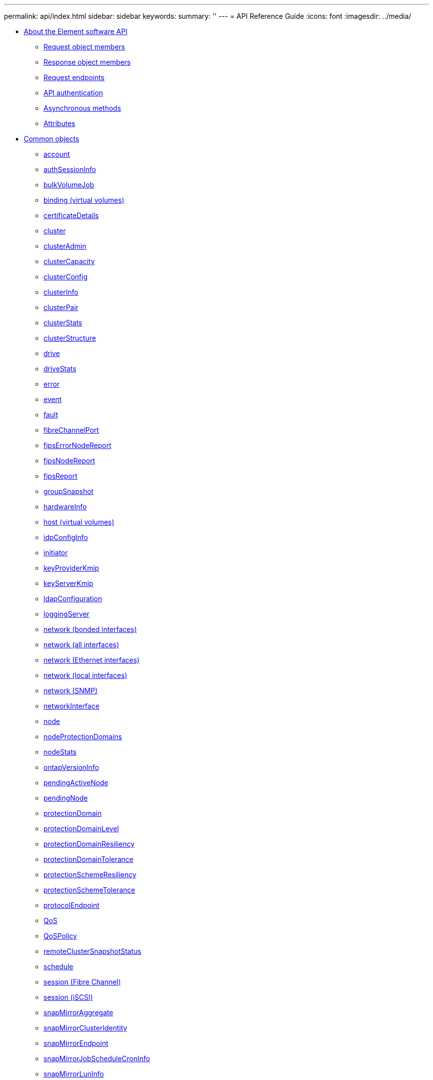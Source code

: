 ---
permalink: api/index.html
sidebar: sidebar
keywords: 
summary: ''
---
= API Reference Guide
:icons: font
:imagesdir: ../media/

* xref:concept_solidfire_element_api_rg_about_the_solidfire_api.adoc[About the Element software API]
 ** xref:reference_solidfire_element_api_rg_request_object_members.adoc[Request object members]
 ** xref:reference_solidfire_element_api_rg_response_object_members.adoc[Response object members]
 ** xref:concept_solidfire_element_api_rg_request_endpoints.adoc[Request endpoints]
 ** xref:concept_solidfire_element_api_rg_authentication.adoc[API authentication]
 ** xref:concept_solidfire_element_api_rg_asynchronous_methods.adoc[Asynchronous methods]
 ** xref:reference_solidfire_element_api_rg_attributes.adoc[Attributes]
* xref:concept_solidfire_element_api_rg_common_objects.adoc[Common objects]
 ** xref:reference_solidfire_element_api_rg_account.adoc[account]
 ** xref:reference_solidfire_element_api_rg_authsessioninfo.adoc[authSessionInfo]
 ** xref:reference_solidfire_element_api_rg_bulkvolumejob.adoc[bulkVolumeJob]
 ** xref:reference_solidfire_element_api_rg_binding_vvols.adoc[binding (virtual volumes)]
 ** xref:reference_solidfire_element_api_rg_certificatedetails.adoc[certificateDetails]
 ** xref:reference_solidfire_element_api_rg_cluster.adoc[cluster]
 ** xref:reference_solidfire_element_api_rg_clusteradmin.adoc[clusterAdmin]
 ** xref:reference_solidfire_element_api_rg_clustercapacity.adoc[clusterCapacity]
 ** xref:reference_solidfire_element_api_rg_clusterconfig.adoc[clusterConfig]
 ** xref:reference_solidfire_element_api_rg_clusterinfo.adoc[clusterInfo]
 ** xref:reference_solidfire_element_api_rg_clusterpair.adoc[clusterPair]
 ** xref:reference_solidfire_element_api_rg_clusterstats.adoc[clusterStats]
 ** xref:reference_solidfire_element_api_rg_clusterstructure.adoc[clusterStructure]
 ** xref:reference_solidfire_element_api_rg_drive.adoc[drive]
 ** xref:reference_solidfire_element_api_rg_drivestats.adoc[driveStats]
 ** xref:reference_solidfire_element_api_rg_error.adoc[error]
 ** xref:reference_solidfire_element_api_rg_event.adoc[event]
 ** xref:reference_solidfire_element_api_rg_fault.adoc[fault]
 ** xref:reference_solidfire_element_api_rg_fibrechannelport.adoc[fibreChannelPort]
 ** xref:reference_solidfire_element_api_rg_fipserrornodereport.adoc[fipsErrorNodeReport]
 ** xref:reference_solidfire_element_api_rg_fipsnodereport.adoc[fipsNodeReport]
 ** xref:reference_solidfire_element_api_rg_fipsreport.adoc[fipsReport]
 ** xref:reference_solidfire_element_api_rg_groupsnapshot.adoc[groupSnapshot]
 ** xref:reference_solidfire_element_api_rg_hardwareinfo.adoc[hardwareInfo]
 ** xref:reference_solidfire_element_api_rg_host.adoc[host (virtual volumes)]
 ** xref:reference_solidfire_element_api_rg_idpconfiginfo.adoc[idpConfigInfo]
 ** xref:reference_solidfire_element_api_rg_initiator.adoc[initiator]
 ** xref:reference_solidfire_element_api_rg_keyproviderkmip.adoc[keyProviderKmip]
 ** xref:reference_solidfire_element_api_rg_keyserverkmip.adoc[keyServerKmip]
 ** xref:reference_solidfire_element_api_rg_ldapconfiguration.adoc[ldapConfiguration]
 ** xref:reference_solidfire_element_api_rg_loggingserver.adoc[loggingServer]
 ** xref:reference_solidfire_element_api_rg_network_bonded_interfaces.adoc[network (bonded interfaces)]
 ** xref:reference_solidfire_element_api_rg_network_all_interfaces.adoc[network (all interfaces)]
 ** xref:reference_solidfire_element_api_rg_network_ethernet_interfaces.adoc[network (Ethernet interfaces)]
 ** xref:reference_solidfire_element_api_rg_network_local_interfaces.adoc[network (local interfaces)]
 ** xref:reference_solidfire_element_api_rg_network_snmp.adoc[network (SNMP)]
 ** xref:reference_solidfire_element_api_rg_networkinterface.adoc[networkInterface]
 ** xref:reference_solidfire_element_api_rg_node.adoc[node]
 ** xref:reference_solidfire_element_api_rg_nodeprotectiondomains.adoc[nodeProtectionDomains]
 ** xref:reference_solidfire_element_api_rg_nodestats.adoc[nodeStats]
 ** xref:reference_solidfire_element_api_rg_ontapversioninfo.adoc[ontapVersionInfo]
 ** xref:reference_solidfire_element_api_rg_pendingactivenode.adoc[pendingActiveNode]
 ** xref:reference_solidfire_element_api_rg_pendingnode.adoc[pendingNode]
 ** xref:reference_solidfire_element_api_rg_protectiondomain.adoc[protectionDomain]
 ** xref:reference_solidfire_element_api_rg_protectiondomainlevel.adoc[protectionDomainLevel]
 ** xref:reference_solidfire_element_api_rg_protectiondomainresiliency.adoc[protectionDomainResiliency]
 ** xref:reference_solidfire_element_api_rg_protectiondomaintolerance.adoc[protectionDomainTolerance]
 ** xref:reference_solidfire_element_api_rg_protectionschemeresiliency.adoc[protectionSchemeResiliency]
 ** xref:reference_solidfire_element_api_rg_protectionschemetolerance.adoc[protectionSchemeTolerance]
 ** xref:reference_solidfire_element_api_rg_protocolendpoint.adoc[protocolEndpoint]
 ** xref:reference_solidfire_element_api_rg_qos.adoc[QoS]
 ** xref:reference_solidfire_element_api_rg_qospolicy.adoc[QoSPolicy]
 ** xref:reference_solidfire_element_api_rg_remoteclustersnapshotstatus.adoc[remoteClusterSnapshotStatus]
 ** xref:reference_solidfire_element_api_rg_schedule.adoc[schedule]
 ** xref:reference_solidfire_element_api_rg_session_fibre_channel.adoc[session (Fibre Channel)]
 ** xref:reference_solidfire_element_api_rg_session_iscsi.adoc[session (iSCSI)]
 ** xref:reference_solidfire_element_api_rg_snapmirroraggregate.adoc[snapMirrorAggregate]
 ** xref:reference_solidfire_element_api_rg_snapmirrorclusteridentity.adoc[snapMirrorClusterIdentity]
 ** xref:reference_solidfire_element_api_rg_snapmirrorendpoint.adoc[snapMirrorEndpoint]
 ** xref:reference_solidfire_element_api_rg_snapmirrorjobschedulecroninfo.adoc[snapMirrorJobScheduleCronInfo]
 ** xref:reference_solidfire_element_api_rg_snapmirrorluninfo.adoc[snapMirrorLunInfo]
 ** xref:reference_solidfire_element_api_rg_snapmirrornetworkinterface.adoc[snapMirrorNetworkInterface]
 ** xref:reference_solidfire_element_api_rg_snapmirrornode.adoc[snapMirrorNode]
 ** xref:reference_solidfire_element_api_rg_snapmirrorpolicy.adoc[snapMirrorPolicy]
 ** xref:reference_solidfire_element_api_rg_snapmirrorpolicyrule.adoc[snapMirrorPolicyRule]
 ** xref:reference_solidfire_element_api_rg_snapmirrorrelationship.adoc[snapMirrorRelationship]
 ** xref:reference_solidfire_element_api_rg_snapmirrorvolume.adoc[snapMirrorVolume]
 ** xref:reference_solidfire_element_api_rg_snapmirrorvolumeinfo.adoc[snapMirrorVolumeInfo]
 ** xref:reference_solidfire_element_api_rg_snapmirrorvserver.adoc[snapMirrorVserver]
 ** xref:reference_solidfire_element_api_rg_snapmirrorvserveraggregateinfo.adoc[snapMirrorVserverAggregateInfo]
 ** xref:reference_solidfire_element_api_rg_snapshot.adoc[snapshot]
 ** xref:reference_solidfire_element_api_rg_snmptraprecipient.adoc[snmpTrapRecipient]
 ** xref:reference_solidfire_element_api_rg_storagecontainer.adoc[storageContainer]
 ** xref:reference_solidfire_element_api_rg_syncjob.adoc[syncJob]
 ** xref:reference_solidfire_element_api_rg_task_virtual_volumes.adoc[task (virtual volumes)]
 ** xref:reference_solidfire_element_api_rg_usmuser.adoc[usmUser]
 ** xref:reference_solidfire_element_api_rg_virtualnetwork.adoc[virtualNetwork]
 ** xref:reference_solidfire_element_api_rg_virtualvolume.adoc[virtualVolume]
 ** xref:reference_solidfire_element_api_rg_volume.adoc[volume]
 ** xref:reference_solidfire_element_api_rg_volumeaccessgroup.adoc[volumeAccessGroup]
 ** xref:reference_solidfire_element_api_rg_volumepair.adoc[volumePair]
 ** xref:reference_solidfire_element_api_rg_volumestats.adoc[volumeStats]
* xref:concept_solidfire_element_api_rg_common_methods.adoc[Common methods]
 ** xref:reference_solidfire_element_api_rg_getapi.adoc[GetAPI]
 ** xref:reference_solidfire_element_api_rg_getasyncresult.adoc[GetAsyncResult]
 ** xref:reference_solidfire_element_api_rg_getcompletestats.adoc[GetCompleteStats]
 ** xref:reference_solidfire_element_api_rg_getlimits.adoc[GetLimits]
 ** xref:reference_solidfire_element_api_rg_getorigin.adoc[GetOrigin]
 ** xref:reference_solidfire_element_api_rg_getrawstats.adoc[GetRawStats]
 ** xref:reference_solidfire_element_api_rg_listasyncresults.adoc[ListAsyncResults]
* xref:concept_solidfire_element_api_rg_account_api_methods.adoc[Account API methods]
 ** xref:reference_solidfire_element_api_rg_addaccount.adoc[AddAccount]
 ** xref:reference_solidfire_element_api_rg_getaccountbyid.adoc[GetAccountByID]
 ** xref:reference_solidfire_element_api_rg_getaccountbyname.adoc[GetAccountByName]
 ** xref:reference_solidfire_element_api_rg_getaccountefficiency.adoc[GetAccountEfficiency]
 ** xref:reference_solidfire_element_api_rg_listaccounts.adoc[ListAccounts]
 ** xref:reference_solidfire_element_api_rg_modifyaccount.adoc[ModifyAccount]
 ** xref:reference_solidfire_element_api_rg_removeaccount.adoc[RemoveAccount]
* xref:concept_solidfire_element_api_rg_administrator_api_methods.adoc[Administrator API methods]
 ** xref:reference_solidfire_element_api_rg_addclusteradmin.adoc[AddClusterAdmin]
 ** xref:reference_solidfire_element_api_rg_getcurrentclusteradmin.adoc[GetCurrentClusterAdmin]
 ** xref:reference_solidfire_element_api_rg_getloginbanner.adoc[GetLoginBanner]
 ** xref:reference_solidfire_element_api_rg_listclusteradmins.adoc[ListClusterAdmins]
 ** xref:reference_solidfire_element_api_rg_modifyclusteradmin.adoc[ModifyClusterAdmin]
 ** xref:reference_solidfire_element_api_rg_removeclusteradmin.adoc[RemoveClusterAdmin]
 ** xref:reference_solidfire_element_api_rg_setloginbanner.adoc[SetLoginBanner]
* xref:concept_solidfire_element_api_rg_cluster_api_methods.adoc[Cluster API methods]
 ** xref:reference_solidfire_element_api_rg_addnodes.adoc[AddNodes]
 ** xref:reference_solidfire_element_api_rg_clearclusterfaults.adoc[ClearClusterFaults]
 ** xref:reference_solidfire_element_api_rg_createclusterinterfacepreference.adoc[CreateClusterInterfacePreference]
 ** xref:reference_solidfire_element_api_rg_deleteclusterinterfacepreference.adoc[DeleteClusterInterfacePreference]
 ** xref:reference_solidfire_element_api_rg_enablefeature.adoc[EnableFeature]
 ** xref:reference_solidfire_element_api_rg_getclustercapacity.adoc[GetClusterCapacity]
 ** xref:reference_solidfire_element_api_rg_getclusterfullthreshold.adoc[GetClusterFullThreshold]
 ** xref:reference_solidfire_element_api_rg_getclusterhardwareinfo.adoc[GetClusterHardwareInfo]
 ** xref:reference_solidfire_element_api_rg_getclusterinfo.adoc[GetClusterInfo]
 ** xref:reference_solidfire_element_api_rg_getclusterinterfacepreference.adoc[GetClusterInterfacePreference]
 ** xref:reference_solidfire_element_api_rg_getclustermasternodeid.adoc[GetClusterMasterNodeID]
 ** xref:reference_solidfire_element_api_rg_getclusterstats.adoc[GetClusterStats]
 ** xref:reference_solidfire_element_api_rg_getclusterversioninfo.adoc[GetClusterVersionInfo]
 ** xref:reference_solidfire_element_api_rg_getfeaturestatus.adoc[GetFeatureStatus]
 ** xref:reference_solidfire_element_api_rg_getlicensekey.adoc[GetLicenseKey]
 ** xref:reference_solidfire_element_api_rg_getloginsessioninfo.adoc[GetLoginSessionInfo]
 ** xref:reference_solidfire_element_api_rg_getnodehardwareinfo.adoc[GetNodeHardwareInfo]
 ** xref:reference_solidfire_element_api_rg_getnodestats.adoc[GetNodeStats]
 ** xref:reference_solidfire_element_api_rg_listactivenodes.adoc[ListActiveNodes]
 ** xref:reference_solidfire_element_api_rg_listallnodes.adoc[ListAllNodes]
 ** xref:reference_solidfire_element_api_rg_listclusterfaults.adoc[ListClusterFaults]
 ** xref:reference_solidfire_element_api_rg_listclusterinterfacepreferences.adoc[ListClusterInterfacePreferences]
 ** xref:reference_solidfire_element_api_rg_listevents.adoc[ListEvents]
 ** xref:reference_solidfire_element_api_rg_listnodestats.adoc[ListNodeStats]
 ** xref:reference_solidfire_element_api_rg_listiscsisessions.adoc[ListISCSISessions]
 ** xref:reference_solidfire_element_api_rg_listservices.adoc[ListServices]
 ** xref:reference_solidfire_element_api_rg_listpendingnodes.adoc[ListPendingNodes]
 ** xref:reference_solidfire_element_api_rg_listpendingactivenodes.adoc[ListPendingActiveNodes]
 ** xref:reference_solidfire_element_api_rg_modifyclusterfullthreshold.adoc[ModifyClusterFullThreshold]
 ** xref:reference_solidfire_element_api_rg_modifyclusterinterfacepreference.adoc[ModifyClusterInterfacePreference]
 ** xref:reference_solidfire_element_api_rg_removenodes.adoc[RemoveNodes]
 ** xref:reference_solidfire_element_api_rg_setlicensekey.adoc[SetLicenseKey]
 ** xref:reference_solidfire_element_api_rg_setloginsessioninfo.adoc[SetLoginSessionInfo]
 ** xref:reference_solidfire_element_api_rg_shutdown.adoc[Shutdown]
* xref:concept_solidfire_element_api_rg_create_cluster_api_methods.adoc[Cluster creation API Methods]
 ** xref:reference_solidfire_element_api_rg_checkproposedcluster.adoc[CheckProposedCluster]
 ** xref:reference_solidfire_element_api_rg_createcluster.adoc[CreateCluster]
 ** xref:reference_solidfire_element_api_rg_getbootstrapconfig.adoc[GetBootstrapConfig]
* xref:concept_solidfire_element_api_rg_drive_api_methods.adoc[Drive API methods]
 ** xref:reference_solidfire_element_api_rg_adddrives.adoc[AddDrives]
 ** xref:reference_solidfire_element_api_rg_getdrivehardwareinfo.adoc[GetDriveHardwareInfo]
 ** xref:reference_solidfire_element_api_rg_getdrivestats.adoc[GetDriveStats]
 ** xref:reference_solidfire_element_api_rg_listdrives.adoc[ListDrives]
 ** xref:reference_solidfire_element_api_rg_listdrivestats.adoc[ListDriveStats]
 ** xref:reference_solidfire_element_api_rg_removedrives.adoc[RemoveDrives]
 ** xref:reference_solidfire_element_api_rg_secureerasedrives.adoc[SecureEraseDrives]
* xref:concept_solidfire_element_api_rg_fibre_channel_api_methods.adoc[Fibre Channel API methods]
 ** xref:reference_solidfire_element_api_rg_getvolumeaccessgrouplunassignments.adoc[GetVolumeAccessGroupLunAssignments]
 ** xref:reference_solidfire_element_api_rg_listfibrechannelportinfo.adoc[ListFibreChannelPortInfo]
 ** xref:reference_solidfire_element_api_rg_listfibrechannelsessions.adoc[ListFibreChannelSessions]
 ** xref:reference_solidfire_element_api_rg_listnodefibrechannelportinfo.adoc[ListNodeFibreChannelPortInfo]
 ** xref:reference_solidfire_element_api_rg_modifyvolumeaccessgrouplunassignments.adoc[ModifyVolumeAccessGroupLunAssignments]
* xref:concept_solidfire_element_api_rg_initiator_api_methods.adoc[Initiator API methods]
 ** xref:reference_solidfire_element_api_rg_createinitiators.adoc[CreateInitiators]
 ** xref:reference_solidfire_element_api_rg_deleteinitiators.adoc[DeleteInitiators]
 ** xref:reference_solidfire_element_api_rg_listinitiators.adoc[ListInitiators]
 ** xref:reference_solidfire_element_api_rg_modifyinitiators.adoc[ModifyInitiators]
* xref:concept_solidfire_element_api_rg_ldap_api_methods.adoc[LDAP API methods]
 ** xref:reference_solidfire_element_api_rg_addldapclusteradmin.adoc[AddLdapClusterAdmin]
 ** xref:reference_solidfire_element_api_rg_enableldapauthentication.adoc[EnableLdapAuthentication]
 ** xref:reference_solidfire_element_api_rg_disableldapauthentication.adoc[DisableLdapAuthentication]
 ** xref:reference_solidfire_element_api_rg_getldapconfiguration.adoc[GetLdapConfiguration]
 ** xref:reference_solidfire_element_api_rg_testldapauthentication.adoc[TestLdapAuthentication]
* xref:concept_solidfire_element_api_rg_multi_factor_authentication_api_methods.adoc[Multi-factor authentication API methods]
 ** xref:reference_solidfire_element_api_rg_addidpclusteradmin.adoc[AddIdpClusterAdmin]
 ** xref:reference_solidfire_element_api_rg_createidpconfiguration.adoc[CreateIdpConfiguration]
 ** xref:reference_solidfire_element_api_rg_deleteauthsession.adoc[DeleteAuthSession]
 ** xref:reference_solidfire_element_api_rg_deleteauthsessionsbyclusteradmin.adoc[DeleteAuthSessionsByClusterAdmin]
 ** xref:reference_solidfire_element_api_rg_deleteauthsessionsbyusername.adoc[DeleteAuthSessionsByUsername]
 ** xref:reference_solidfire_element_api_rg_deleteidpconfiguration.adoc[DeleteIdpConfiguration]
 ** xref:reference_solidfire_element_api_rg_disableidpauthentication.adoc[DisableIdpAuthentication]
 ** xref:reference_solidfire_element_api_rg_enableidpauthentication.adoc[EnableIdpAuthentication]
 ** xref:reference_solidfire_element_api_rg_getidpauthenticationstate.adoc[GetIdpAuthenticationState]
 ** xref:reference_solidfire_element_api_rg_listactiveauthsessions.adoc[ListActiveAuthSessions]
 ** xref:reference_solidfire_element_api_rg_listidpconfigurations.adoc[ListIdpConfigurations]
 ** xref:reference_solidfire_element_api_rg_updateidpconfiguration.adoc[UpdateIdpConfiguration]
* xref:concept_solidfire_element_api_rg_session_authentication_api_methods.adoc[Session authentication API methods]
 ** xref:reference_solidfire_element_api_rg_listauthsessionbyclusteradmin.adoc[ListAuthSessionsByClusterAdmin]
 ** xref:reference_solidfire_element_api_rg_listauthsessionbyusername.adoc[ListAuthSessionsByUsername]
* xref:concept_solidfire_element_api_rg_node_api_methods.adoc[Node API methods]
 ** xref:reference_solidfire_element_api_rg_checkpingonvlan.adoc[CheckPingOnVlan]
 ** xref:reference_solidfire_element_api_rg_checkproposednodeadditions.adoc[CheckProposedNodeAdditions]
 ** xref:reference_solidfire_element_api_rg_createclustersupportbundle.adoc[CreateClusterSupportBundle]
 ** xref:reference_solidfire_element_api_rg_createsupportbundle.adoc[CreateSupportBundle]
 ** xref:reference_solidfire_element_api_rg_deleteallsupportbundles.adoc[DeleteAllSupportBundles]
 ** xref:reference_solidfire_element_api_rg_disablemaintenancemode.adoc[DisableMaintenanceMode]
 ** xref:reference_solidfire_element_api_rg_disablessh.adoc[DisableSsh]
 ** xref:reference_solidfire_element_api_rg_enablemaintenancemode.adoc[EnableMaintenanceMode]
 ** xref:reference_solidfire_element_api_rg_enablessh.adoc[EnableSsh]
 ** xref:reference_solidfire_element_api_rg_getclusterconfig.adoc[GetClusterConfig]
 ** xref:reference_solidfire_element_api_rg_getclusterstate.adoc[GetClusterState]
 ** xref:reference_solidfire_element_api_rg_getconfig.adoc[GetConfig]
 ** xref:reference_solidfire_element_api_rg_getdriveconfig.adoc[GetDriveConfig]
 ** xref:reference_solidfire_element_api_rg_gethardwareconfig.adoc[GetHardwareConfig]
 ** xref:reference_solidfire_element_api_rg_gethardwareinfo.adoc[GetHardwareInfo]
 ** xref:reference_solidfire_element_api_rg_getipmiconfig.adoc[GetIpmiConfig]
 ** xref:reference_solidfire_element_api_rg_getipmiinfo.adoc[GetIpmiInfo]
 ** xref:reference_solidfire_element_api_rg_getnetworkconfig.adoc[GetNetworkConfig]
 ** xref:reference_solidfire_element_api_rg_getnetworkinterface.adoc[GetNetworkInterface]
 ** xref:reference_solidfire_element_api_rg_getnodeactivetlsciphers.adoc[GetNodeActiveTlsCiphers]
 ** xref:reference_solidfire_element_api_rg_getnodefipsdrivesreport.adoc[GetNodeFipsDrivesReport]
 ** xref:reference_solidfire_element_api_rg_getnodesslcertificate.adoc[GetNodeSSLCertificate]
 ** xref:reference_solidfire_element_api_rg_getnodesupportedtlsciphers.adoc[GetNodeSupportedTlsCiphers]
 ** xref:reference_solidfire_element_api_rg_getpendingoperation.adoc[GetPendingOperation]
 ** xref:reference_solidfire_element_api_rg_getsshinfo.adoc[GetSshInfo]
 ** xref:reference_solidfire_element_api_rg_listdrivehardware.adoc[ListDriveHardware]
 ** xref:reference_solidfire_element_api_rg_listnetworkinterfaces.adoc[ListNetworkInterfaces]
 ** xref:reference_solidfire_element_api_rg_listtests.adoc[ListTests]
 ** xref:reference_solidfire_element_api_rg_listutilities.adoc[ListUtilities]
 ** xref:reference_solidfire_element_api_rg_removenodesslcertificate.adoc[RemoveNodeSSLCertificate]
 ** xref:reference_solidfire_element_api_rg_resetdrives.adoc[ResetDrives]
 ** xref:reference_solidfire_element_api_rg_resetnode.adoc[ResetNode]
 ** xref:reference_solidfire_element_api_rg_resetnodesupplementaltlsciphers.adoc[ResetNodeSupplementalTlsCiphers]
 ** xref:reference_solidfire_element_api_rg_restartnetworking.adoc[RestartNetworking]
 ** xref:reference_solidfire_element_api_rg_restartservices.adoc[RestartServices]
 ** xref:reference_solidfire_element_api_rg_setclusterconfig.adoc[SetClusterConfig]
 ** xref:reference_solidfire_element_api_rg_setconfig.adoc[SetConfig]
 ** xref:reference_solidfire_element_api_rg_setnetworkconfig.adoc[SetNetworkConfig]
 ** xref:reference_solidfire_element_api_rg_setnodesslcertificate.adoc[SetNodeSSLCertificate]
 ** xref:reference_solidfire_element_api_rg_setnodesupplementaltlsciphers.adoc[SetNodeSupplementalTlsCiphers]
 ** xref:reference_solidfire_element_api_rg_shutdown.adoc[Shutdown]
 ** xref:reference_solidfire_element_api_rg_testconnectensemble.adoc[TestConnectEnsemble]
 ** xref:reference_solidfire_element_api_rg_testconnectmvip.adoc[TestConnectMvip]
 ** xref:reference_solidfire_element_api_rg_testconnectsvip.adoc[TestConnectSvip]
 ** xref:reference_solidfire_element_api_rg_testdrives.adoc[TestDrives]
 ** xref:reference_solidfire_element_api_rg_testhardwareconfig.adoc[TestHardwareConfig]
 ** xref:reference_solidfire_element_api_rg_testlocatecluster.adoc[TestLocateCluster]
 ** xref:reference_solidfire_element_api_rg_testlocalconnectivity.adoc[TestLocalConnectivity]
 ** xref:reference_solidfire_element_api_rg_testnetworkconfig.adoc[TestNetworkConfig]
 ** xref:reference_solidfire_element_api_rg_testping.adoc[TestPing]
 ** xref:reference_solidfire_element_api_rg_testremoteconnectivity.adoc[TestRemoteConnectivity]
* xref:concept_solidfire_element_api_rg_replication_api_methods.adoc[Replication API methods]
 ** xref:reference_solidfire_element_api_rg_cluster_pairing_order_of_operations.adoc[Cluster pairing order of operations]
 ** xref:reference_solidfire_element_api_rg_volume_pairing_order_of_operations.adoc[Volume pairing order of operations]
 ** xref:reference_solidfire_element_api_rg_supported_modes_of_replication.adoc[Supported modes of replication for paired clusters]
 ** xref:reference_solidfire_element_api_rg_completeclusterpairing.adoc[CompleteClusterPairing]
 ** xref:reference_solidfire_element_api_rg_completevolumepairing.adoc[CompleteVolumePairing]
 ** xref:reference_solidfire_element_api_rg_listclusterpairs.adoc[ListClusterPairs]
 ** xref:reference_solidfire_element_api_rg_listactivepairedvolumes.adoc[ListActivePairedVolumes]
 ** xref:reference_solidfire_element_api_rg_modifyvolumepair.adoc[ModifyVolumePair]
 ** xref:reference_solidfire_element_api_rg_removeclusterpair.adoc[RemoveClusterPair]
 ** xref:reference_solidfire_element_api_rg_removevolumepair.adoc[RemoveVolumePair]
 ** xref:reference_solidfire_element_api_rg_startclusterpairing.adoc[StartClusterPairing]
 ** xref:reference_solidfire_element_api_rg_startvolumepairing.adoc[StartVolumePairing]
* xref:concept_solidfire_element_api_rg_security_api_methods.adoc[Security API methods]
 ** xref:reference_solidfire_element_api_rg_addkeyservertoproviderkmip.adoc[AddKeyServerToProviderKmip]
 ** xref:reference_solidfire_element_api_rg_createkeyproviderkmip.adoc[CreateKeyProviderKmip]
 ** xref:reference_solidfire_element_api_rg_createkeyserverkmip.adoc[CreateKeyServerKmip]
 ** xref:reference_solidfire_element_api_rg_createpublicprivatekeypair.adoc[CreatePublicPrivateKeyPair]
 ** xref:reference_solidfire_element_api_rg_deletekeyproviderkmip.adoc[DeleteKeyProviderKmip]
 ** xref:reference_solidfire_element_api_rg_deletekeyserverkmip.adoc[DeleteKeyServerKmip]
 ** xref:reference_solidfire_element_api_rg_disableencryptionatrest.adoc[DisableEncryptionAtRest]
 ** xref:reference_solidfire_element_api_rg_enableencryptionatrest.adoc[EnableEncryptionAtRest]
 ** xref:reference_solidfire_element_api_rg_getclientcertificatesignrequest.adoc[GetClientCertificateSignRequest]
 ** xref:reference_solidfire_element_api_rg_getkeyproviderkmip.adoc[GetKeyProviderKmip]
 ** xref:reference_solidfire_element_api_rg_getkeyserverkmip.adoc[GetKeyServerKmip]
 ** xref:reference_solidfire_element_api_rg_listkeyproviderskmip.adoc[ListKeyProvidersKmip]
 ** xref:reference_solidfire_element_api_rg_listkeyserverskmip.adoc[ListKeyServersKmip]
 ** xref:reference_solidfire_element_api_rg_modifykeyserverkmip.adoc[ModifyKeyServerKmip]
 ** xref:reference_solidfire_element_api_rg_removekeyserverfromproviderkmip.adoc[RemoveKeyServerFromProviderKmip]
 ** xref:reference_solidfire_element_api_rg_testkeyproviderkmip.adoc[TestKeyProviderKmip]
 ** xref:reference_solidfire_element_api_rg_testkeyserverkmip.adoc[TestKeyServerKmip]
* xref:concept_solidfire_element_api_rg_snapmirror_api_methods.adoc[SnapMirror API methods]
 ** xref:reference_solidfire_element_api_rg_abortsnapmirrorrelationship.adoc[AbortSnapMirrorRelationship]
 ** xref:reference_solidfire_element_api_rg_breaksnapmirrorrelationship.adoc[BreakSnapMirrorRelationship]
 ** xref:reference_solidfire_element_api_rg_breaksnapmirrorvolume.adoc[BreakSnapMirrorVolume]
 ** xref:reference_solidfire_element_api_rg_createsnapmirrorendpoint.adoc[CreateSnapMirrorEndpoint]
 ** xref:reference_solidfire_element_api_rg_createsnapmirrorendpoint_unmanaged.adoc[CreateSnapMirrorEndpointUnmanaged]
 ** xref:reference_solidfire_element_api_rg_createsnapmirrorrelationship.adoc[CreateSnapMirrorRelationship]
 ** xref:reference_solidfire_element_api_rg_createsnapmirrorvolume.adoc[CreateSnapMirrorVolume]
 ** xref:reference_solidfire_element_api_rg_deletesnapmirrorendpoints.adoc[DeleteSnapMirrorEndpoints]
 ** xref:reference_solidfire_element_api_rg_deletesnapmirrorrelationships.adoc[DeleteSnapMirrorRelationships]
 ** xref:reference_solidfire_element_api_rg_getontapversioninfo.adoc[GetOntapVersionInfo]
 ** xref:reference_solidfire_element_api_rg_getsnapmirrorclusteridentity.adoc[GetSnapMirrorClusterIdentity]
 ** xref:reference_solidfire_element_api_rg_initializesnapmirrorrelationship.adoc[InitializeSnapMirrorRelationship]
 ** xref:reference_solidfire_element_api_rg_listsnapmirroraggregates.adoc[ListSnapMirrorAggregates]
 ** xref:reference_solidfire_element_api_rg_listsnapmirrorendpoints.adoc[ListSnapMirrorEndpoints]
 ** xref:reference_solidfire_element_api_rg_listsnapmirrorluns.adoc[ListSnapMirrorLuns]
 ** xref:reference_solidfire_element_api_rg_listsnapmirrornetworkinterfaces.adoc[ListSnapMirrorNetworkInterfaces]
 ** xref:reference_solidfire_element_api_rg_listsnapmirrornodes.adoc[ListSnapMirrorNodes]
 ** xref:reference_solidfire_element_api_rg_listsnapmirrorpolicies.adoc[ListSnapMirrorPolicies]
 ** xref:reference_solidfire_element_api_rg_listsnapmirrorschedules.adoc[ListSnapMirrorSchedules]
 ** xref:reference_solidfire_element_api_rg_listsnapmirrorrelationships.adoc[ListSnapMirrorRelationships]
 ** xref:reference_solidfire_element_api_rg_listsnapmirrorvolumes.adoc[ListSnapMirrorVolumes]
 ** xref:reference_solidfire_element_api_rg_listsnapmirrorvservers.adoc[ListSnapMirrorVservers]
 ** xref:reference_solidfire_element_api_rg_modifysnapmirrorendpoint.adoc[ModifySnapMirrorEndpoint]
 ** xref:reference_solidfire_element_api_rg_modifysnapmirrorendpoint_unmanaged.adoc[ModifySnapMirrorEndpoint (unmanaged)]
 ** xref:reference_solidfire_element_api_rg_modifysnapmirrorrelationship.adoc[ModifySnapMirrorRelationship]
 ** xref:reference_solidfire_element_api_rg_updatesnapmirrorrelationship.adoc[UpdateSnapMirrorRelationship]
 ** xref:reference_solidfire_element_api_rg_quiescesnapmirrorrelationship.adoc[QuiesceSnapMirrorRelationship]
 ** xref:reference_solidfire_element_api_rg_resumesnapmirrorrelationship.adoc[ResumeSnapMirrorRelationship]
 ** xref:reference_solidfire_element_api_rg_resyncsnapmirrorrelationship.adoc[ResyncSnapMirrorRelationship]
* xref:concept_solidfire_element_api_rg_system_configuration_api_methods.adoc[System configuration API methods]
 ** xref:reference_solidfire_element_api_rg_disablebmccoldreset.adoc[DisableBmcColdReset]
 ** xref:reference_solidfire_element_api_rg_disableclusterssh.adoc[DisableClusterSsh]
 ** xref:reference_solidfire_element_api_rg_disablesnmp.adoc[DisableSnmp]
 ** xref:reference_solidfire_element_api_rg_enablebmccoldreset.adoc[EnableBmcColdReset]
 ** xref:reference_solidfire_element_api_rg_enableclusterssh.adoc[EnableClusterSsh]
 ** xref:reference_solidfire_element_api_rg_enablesnmp.adoc[EnableSnmp]
 ** xref:reference_solidfire_element_api_rg_getbinassignmentproperties.adoc[GetBinAssignmentProperties]
 ** xref:reference_solidfire_element_api_rg_getclustersshinfo.adoc[GetClusterSshInfo]
 ** xref:reference_solidfire_element_api_rg_getclusterstructure.adoc[GetClusterStructure]
 ** xref:reference_solidfire_element_api_rg_getfipsreport.adoc[GetFipsReport]
 ** xref:reference_solidfire_element_api_rg_getlldpconfig.adoc[GetLldpConfig]
 ** xref:reference_solidfire_element_api_rg_getlldpinfo.adoc[GetLldpInfo]
 ** xref:reference_solidfire_element_api_rg_getnodefipsdrivesreport.adoc[GetNodeFipsDrivesReport]
 ** xref:reference_solidfire_element_api_rg_getntpinfo.adoc[GetNtpInfo]
 ** xref:reference_solidfire_element_api_rg_getnvraminfo.adoc[GetNvramInfo]
 ** xref:reference_solidfire_element_api_rg_getprotectiondomainlayout.adoc[GetProtectionDomainLayout]
 ** xref:reference_solidfire_element_api_rg_getremotelogginghosts.adoc[GetRemoteLoggingHosts]
 ** xref:reference_solidfire_element_api_rg_getsnmpacl.adoc[GetSnmpACL]
 ** xref:reference_solidfire_element_api_rg_getsnmpinfo.adoc[GetSnmpInfo]
 ** xref:reference_solidfire_element_api_rg_getsnmpstate.adoc[GetSnmpState]
 ** xref:reference_solidfire_element_api_rg_getsnmptrapinfo.adoc[GetSnmpTrapInfo]
 ** xref:reference_solidfire_element_api_rg_getsslcertificate.adoc[GetSSLCertificate]
 ** xref:reference_solidfire_element_api_rg_listprotectiondomainlevels.adoc[ListProtectionDomainLevels]
 ** xref:reference_solidfire_element_api_rg_removesslcertificate.adoc[RemoveSSLCertificate]
 ** xref:reference_solidfire_element_api_rg_resetnetworkconfig.adoc[ResetNetworkConfig]
 ** xref:reference_solidfire_element_api_rg_resetsupplementaltlsciphers.adoc[ResetSupplementalTlsCiphers]
 ** xref:reference_solidfire_element_api_rg_setclusterstructure.adoc[SetClusterStructure]
 ** xref:reference_solidfire_element_api_rg_setlldpconfig.adoc[SetLldpConfig]
 ** xref:reference_solidfire_element_api_rg_setntpinfo.adoc[SetNtpInfo]
 ** xref:reference_solidfire_element_api_rg_setprotectiondomainlayout.adoc[SetProtectionDomainLayout]
 ** xref:reference_solidfire_element_api_rg_setremotelogginghosts.adoc[SetRemoteLoggingHosts]
 ** xref:reference_solidfire_element_api_rg_setsnmpacl.adoc[SetSnmpACL]
 ** xref:reference_solidfire_element_api_rg_setsnmpinfo.adoc[SetSnmpInfo]
 ** xref:reference_solidfire_element_api_rg_setsnmptrapinfo.adoc[SetSnmpTrapInfo]
 ** xref:reference_solidfire_element_api_rg_setsslcertificate.adoc[SetSSLCertificate]
 ** xref:reference_solidfire_element_api_rg_snmpsendtesttraps.adoc[SnmpSendTestTraps]
 ** xref:reference_solidfire_element_api_rg_testaddressavailability.adoc[TestAddressAvailability]
* xref:concept_solidfire_element_api_rg_multitenant_networking_api_methods.adoc[Multitenant networking API methods]
 ** xref:concept_solidfire_element_api_rg_virtual_network_naming_conventions.adoc[Virtual network naming conventions]
 ** xref:reference_solidfire_element_api_rg_addvirtualnetwork.adoc[AddVirtualNetwork]
 ** xref:reference_solidfire_element_api_rg_modifyvirtualnetwork.adoc[ModifyVirtualNetwork]
 ** xref:reference_solidfire_element_api_rg_listvirtualnetworks.adoc[ListVirtualNetworks]
 ** xref:reference_solidfire_element_api_rg_removevirtualnetwork.adoc[RemoveVirtualNetwork]
* xref:concept_solidfire_element_api_rg_volume_api_methods.adoc[Volume API methods]
 ** xref:reference_solidfire_element_api_rg_cancelclone.adoc[CancelClone]
 ** xref:reference_solidfire_element_api_rg_cancelgroupclone.adoc[CancelGroupClone]
 ** xref:reference_solidfire_element_api_rg_clonemultiplevolumes.adoc[CloneMultipleVolumes]
 ** xref:reference_solidfire_element_api_rg_clonevolume.adoc[CloneVolume]
 ** xref:reference_solidfire_element_api_rg_copyvolume.adoc[CopyVolume]
 ** xref:reference_solidfire_element_api_rg_createqospolicy.adoc[CreateQoSPolicy]
 ** xref:reference_solidfire_element_api_rg_createvolume.adoc[CreateVolume]
 ** xref:reference_solidfire_element_api_rg_createbackuptarget.adoc[CreateBackupTarget]
 ** xref:reference_solidfire_element_api_rg_deleteqospolicy.adoc[DeleteQoSPolicy]
 ** xref:reference_solidfire_element_api_rg_deletevolume.adoc[DeleteVolume]
 ** xref:reference_solidfire_element_api_rg_deletevolumes.adoc[DeleteVolumes]
 ** xref:reference_solidfire_element_api_rg_getbackuptarget.adoc[GetBackupTarget]
 ** xref:reference_solidfire_element_api_rg_getvolumestats.adoc[GetVolumeStats]
 ** xref:reference_solidfire_element_api_rg_getdefaultqos.adoc[GetDefaultQoS]
 ** xref:reference_solidfire_element_api_rg_getqospolicy.adoc[GetQoSPolicy]
 ** xref:reference_solidfire_element_api_rg_getvolumecount.adoc[GetVolumeCount]
 ** xref:reference_solidfire_element_api_rg_getvolumeefficiency.adoc[GetVolumeEfficiency]
 ** xref:reference_solidfire_element_api_rg_listactivevolumes.adoc[ListActiveVolumes]
 ** xref:reference_solidfire_element_api_rg_listbackuptargets.adoc[ListBackupTargets]
 ** xref:reference_solidfire_element_api_rg_listbulkvolumejobs.adoc[ListBulkVolumeJobs]
 ** xref:reference_solidfire_element_api_rg_listdeletedvolumes.adoc[ListDeletedVolumes]
 ** xref:reference_solidfire_element_api_rg_listqospolicies.adoc[ListQoSPolicies]
 ** xref:reference_solidfire_element_api_rg_listsyncjobs.adoc[ListSyncJobs]
 ** xref:reference_solidfire_element_api_rg_listvolumeqoshistograms.adoc[ListVolumeQoSHistograms]
 ** xref:reference_solidfire_element_api_rg_listvolumes.adoc[ListVolumes]
 ** xref:reference_solidfire_element_api_rg_listvolumestats.adoc[ListVolumeStats]
 ** xref:reference_solidfire_element_api_rg_listvolumesforaccount.adoc[ListVolumesForAccount]
 ** xref:reference_solidfire_element_api_rg_listvolumestatsbyaccount.adoc[ListVolumeStatsByAccount]
 ** xref:reference_solidfire_element_api_rg_listvolumestatsbyvirtualvolume.adoc[ListVolumeStatsByVirtualVolume]
 ** xref:reference_solidfire_element_api_rg_listvolumestatsbyvolume.adoc[ListVolumeStatsByVolume]
 ** xref:reference_solidfire_element_api_rg_listvolumestatsbyvolumeaccessgroup.adoc[ListVolumeStatsByVolumeAccessGroup]
 ** xref:reference_solidfire_element_api_rg_modifybackuptarget.adoc[ModifyBackupTarget]
 ** xref:reference_solidfire_element_api_rg_modifyqospolicy.adoc[ModifyQoSPolicy]
 ** xref:reference_solidfire_element_api_rg_modifyvolume.adoc[ModifyVolume]
 ** xref:reference_solidfire_element_api_rg_modifyvolumes.adoc[ModifyVolumes]
 ** xref:reference_solidfire_element_api_rg_purgedeletedvolume.adoc[PurgeDeletedVolume]
 ** xref:reference_solidfire_element_api_rg_purgedeletedvolumes.adoc[PurgeDeletedVolumes]
 ** xref:reference_solidfire_element_api_rg_removebackuptarget.adoc[RemoveBackupTarget]
 ** xref:reference_solidfire_element_api_rg_restoredeletedvolume.adoc[RestoreDeletedVolume]
 ** xref:reference_solidfire_element_api_rg_setdefaultqos.adoc[SetDefaultQoS]
 ** xref:reference_solidfire_element_api_rg_startbulkvolumeread.adoc[StartBulkVolumeRead]
 ** xref:reference_solidfire_element_api_rg_startbulkvolumewrite.adoc[StartBulkVolumeWrite]
 ** xref:reference_solidfire_element_api_rg_updatebulkvolumestatus.adoc[UpdateBulkVolumeStatus]
* xref:concept_solidfire_element_api_rg_volume_access_group_api_methods.adoc[Volume access group API methods]
 ** xref:reference_solidfire_element_api_rg_addinitiatorstovolumeaccessgroup.adoc[AddInitiatorsToVolumeAccessGroup]
 ** xref:reference_solidfire_element_api_rg_addvolumestovolumeaccessgroup.adoc[AddVolumesToVolumeAccessGroup]
 ** xref:reference_solidfire_element_api_rg_createvolumeaccessgroup.adoc[CreateVolumeAccessGroup]
 ** xref:reference_solidfire_element_api_rg_deletevolumeaccessgroup.adoc[DeleteVolumeAccessGroup]
 ** xref:reference_solidfire_element_api_rg_listvolumeaccessgroups.adoc[ListVolumeAccessGroups]
 ** xref:reference_solidfire_element_api_rg_removevolumesfromvolumeaccessgroup.adoc[RemoveVolumesFromVolumeAccessGroup]
 ** xref:reference_solidfire_element_api_rg_removeinitiatorsfromvolumeaccessgroup.adoc[RemoveInitiatorsFromVolumeAccessGroup]
 ** xref:reference_solidfire_element_api_rg_modifyvolumeaccessgroup.adoc[ModifyVolumeAccessGroup]
 ** xref:reference_solidfire_element_api_rg_getvolumeaccessgroupefficiency.adoc[GetVolumeAccessGroupEfficiency]
* xref:concept_solidfire_element_api_rg_volume_snapshot_api_methods.adoc[Volume snapshot API methods]
 ** xref:concept_solidfire_element_api_rg_snapshots_overview.adoc[Snapshots overview]
 ** xref:reference_solidfire_element_api_rg_creategroupsnapshot.adoc[CreateGroupSnapshot]
 ** xref:reference_solidfire_element_api_rg_createschedule.adoc[CreateSchedule]
 ** xref:reference_solidfire_element_api_rg_createsnapshot.adoc[CreateSnapshot]
 ** xref:reference_solidfire_element_api_rg_deletegroupsnapshot.adoc[DeleteGroupSnapshot]
 ** xref:reference_solidfire_element_api_rg_deletesnapshot.adoc[DeleteSnapshot]
 ** xref:reference_solidfire_element_api_rg_getschedule.adoc[GetSchedule]
 ** xref:reference_solidfire_element_api_rg_listgroupsnapshots.adoc[ListGroupSnapshots]
 ** xref:reference_solidfire_element_api_rg_listschedules.adoc[ListSchedules]
 ** xref:reference_solidfire_element_api_rg_listsnapshots.adoc[ListSnapshots]
 ** xref:reference_solidfire_element_api_rg_modifygroupsnapshot.adoc[ModifyGroupSnapshot]
 ** xref:reference_solidfire_element_api_rg_modifyschedule.adoc[ModifySchedule]
 ** xref:reference_solidfire_element_api_rg_modifysnapshot.adoc[ModifySnapshot]
 ** xref:reference_solidfire_element_api_rg_rollbacktogroupsnapshot.adoc[RollbackToGroupSnapshot]
 ** xref:reference_solidfire_element_api_rg_rollbacktosnapshot.adoc[RollbackToSnapshot]
* xref:concept_solidfire_element_api_rg_vvols_api_methods.adoc[Virtual volume API methods]
 ** xref:reference_solidfire_element_api_rg_createstoragecontainer.adoc[CreateStorageContainer]
 ** xref:reference_solidfire_element_api_rg_deletestoragecontainers.adoc[DeleteStorageContainers]
 ** xref:reference_solidfire_element_api_rg_getstoragecontainerefficiency.adoc[GetStorageContainerEfficiency]
 ** xref:reference_solidfire_element_api_rg_getvirtualvolumecount.adoc[GetVirtualVolumeCount]
 ** xref:reference_solidfire_element_api_rg_listprotocolendpoints.adoc[ListProtocolEndpoints]
 ** xref:reference_solidfire_element_api_rg_liststoragecontainers.adoc[ListStorageContainers]
 ** xref:reference_solidfire_element_api_rg_listvirtualvolumebindings.adoc[ListVirtualVolumeBindings]
 ** xref:reference_solidfire_element_api_rg_listvirtualvolumehosts.adoc[ListVirtualVolumeHosts]
 ** xref:reference_solidfire_element_api_rg_listvirtualvolumes.adoc[ListVirtualVolumes]
 ** xref:reference_solidfire_element_api_rg_listvirtualvolumetasks.adoc[ListVirtualVolumeTasks]
 ** xref:reference_solidfire_element_api_rg_modifystoragecontainer.adoc[ModifyStorageContainer]
* xref:reference_solidfire_element_api_rg_app_a_cluster_fault_codes.adoc[Cluster fault codes]
* xref:reference_solidfire_element_api_rg_app_b_access_control.adoc[Access control]
* xref:concept_solidfire_element_api_rg_response_examples.adoc[Response examples]
 ** xref:reference_solidfire_element_api_rg_response_example_getconfig.adoc[GetConfig]
 ** xref:reference_solidfire_element_api_rg_response_example_getclusterhardwareinfo.adoc[GetClusterHardwareInfo]
 ** xref:reference_solidfire_element_api_rg_response_example_getlldpinfo.adoc[GetLldpInfo]
 ** xref:reference_solidfire_element_api_rg_response_example_getnetworkconfig.adoc[GetNetworkConfig]
 ** xref:reference_solidfire_element_api_rg_response_example_getnodehardwareinfo.adoc[GetNodeHardwareInfo (output for iSCSI)]
 ** xref:reference_solidfire_element_api_rg_response_example_getnodehardwareinfo_fibre_channel.adoc[GetNodeHardwareInfo (output for Fibre Channel nodes)]
 ** xref:reference_solidfire_element_api_rg_response_example_getnvraminfo.adoc[GetNvramInfo]
 ** xref:reference_solidfire_element_api_rg_response_example_listactivenodes.adoc[ListActiveNodes]
 ** xref:reference_solidfire_element_api_rg_response_example_listactivevolumes.adoc[ListActiveVolumes]
 ** xref:reference_solidfire_element_api_rg_response_example_testhardwareconfig.adoc[TestHardwareConfig]
* xref:reference_copyright_and_trademark.adoc[Copyright and trademark]
 ** xref:reference_copyright.adoc[Copyright]
 ** xref:reference_trademark.adoc[Trademark]
